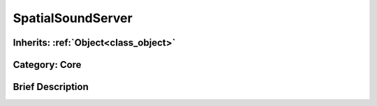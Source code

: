 .. _class_SpatialSoundServer:

SpatialSoundServer
==================

Inherits: :ref:`Object<class_object>`
-------------------------------------

Category: Core
--------------

Brief Description
-----------------



